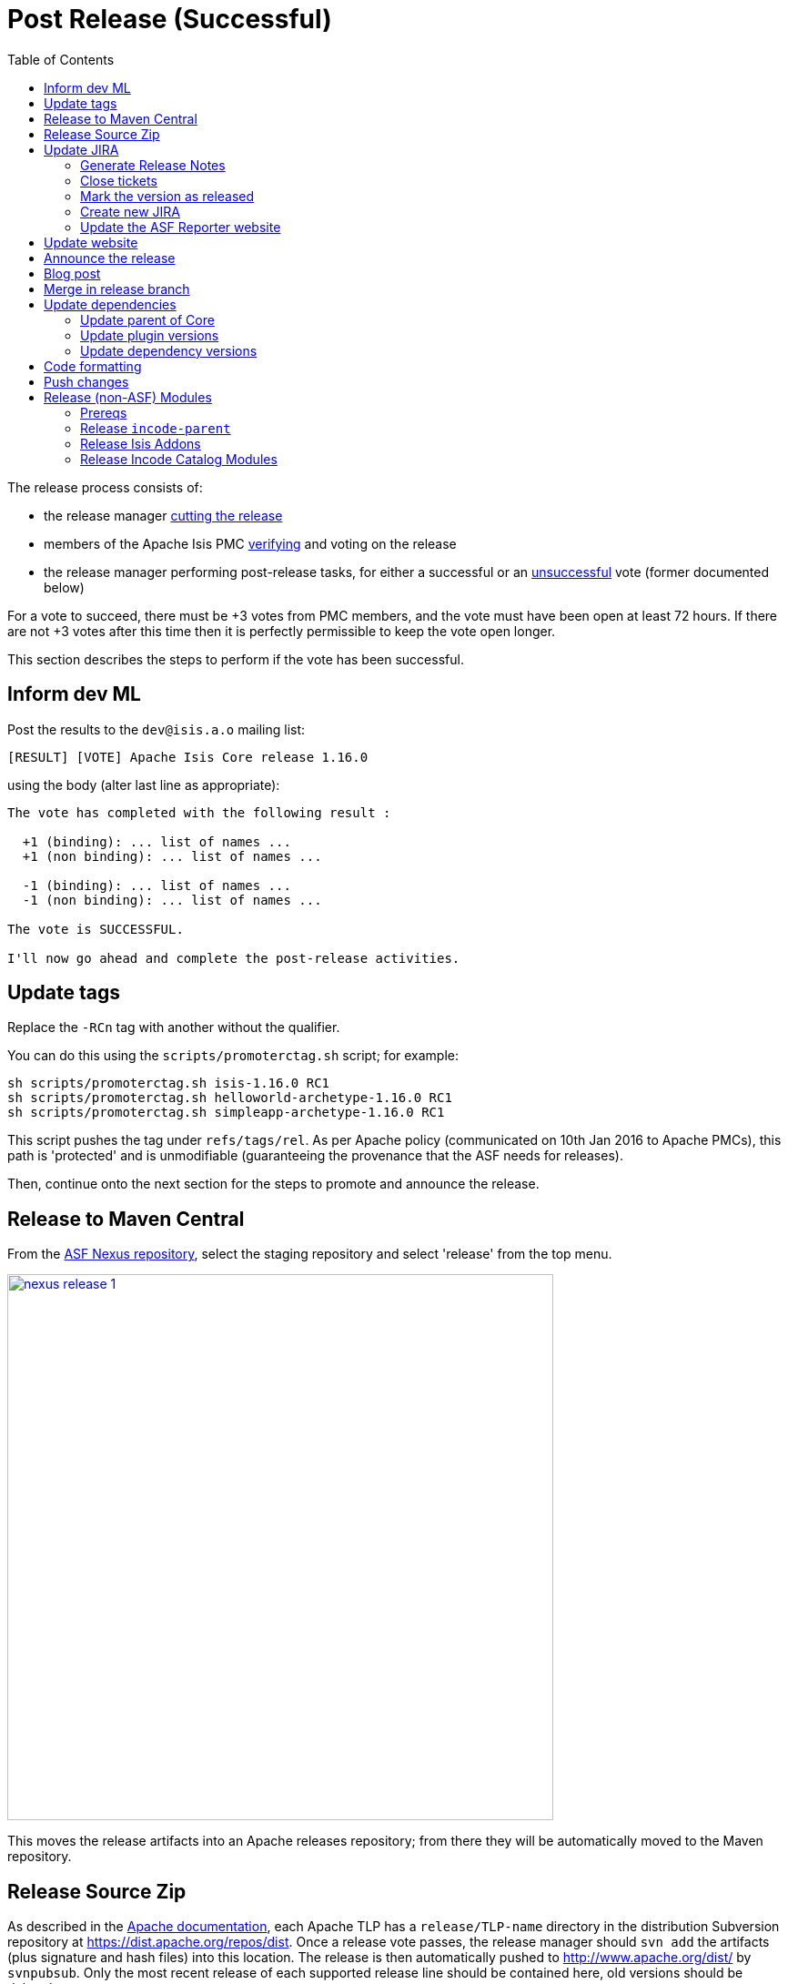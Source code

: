[[_cgcom_post-release-successful]]
= Post Release (Successful)
:notice: licensed to the apache software foundation (asf) under one or more contributor license agreements. see the notice file distributed with this work for additional information regarding copyright ownership. the asf licenses this file to you under the apache license, version 2.0 (the "license"); you may not use this file except in compliance with the license. you may obtain a copy of the license at. http://www.apache.org/licenses/license-2.0 . unless required by applicable law or agreed to in writing, software distributed under the license is distributed on an "as is" basis, without warranties or  conditions of any kind, either express or implied. see the license for the specific language governing permissions and limitations under the license.
:_basedir: ../../
:_imagesdir: images/
:toc: right


The release process consists of:

* the release manager xref:../cgcom/cgcom.adoc#_cgcom_cutting-a-release[cutting the release]
* members of the Apache Isis PMC xref:../cgcom/cgcom.adoc#_cgcom_verifying-releases[verifying] and voting on the release
* the release manager performing post-release tasks, for either a successful or an xref:../cgcom/cgcom.adoc#_cgcom_post-release-unsuccessful[unsuccessful] vote (former documented below)

For a vote to succeed, there must be +3 votes from PMC members, and the vote must have been open at least 72 hours.
If there are not +3 votes after this time then it is perfectly permissible to keep the vote open longer.

This section describes the steps to perform if the vote has been successful.




== Inform dev ML

Post the results to the `dev@isis.a.o` mailing list:

[source,bash]
----
[RESULT] [VOTE] Apache Isis Core release 1.16.0
----

using the body (alter last line as appropriate):

[source,bash]
----
The vote has completed with the following result :

  +1 (binding): ... list of names ...
  +1 (non binding): ... list of names ...

  -1 (binding): ... list of names ...
  -1 (non binding): ... list of names ...

The vote is SUCCESSFUL.

I'll now go ahead and complete the post-release activities.
----



== Update tags

Replace the `-RCn` tag with another without the qualifier.

You can do this using the `scripts/promoterctag.sh` script; for example:

[source,bash]
----
sh scripts/promoterctag.sh isis-1.16.0 RC1
sh scripts/promoterctag.sh helloworld-archetype-1.16.0 RC1
sh scripts/promoterctag.sh simpleapp-archetype-1.16.0 RC1
----

This script pushes the tag under `refs/tags/rel`.  As per Apache policy (communicated on 10th Jan 2016 to Apache PMCs),
this path is 'protected' and is unmodifiable (guaranteeing the provenance that the ASF needs for releases).

Then, continue onto the next section for the steps to promote and announce the release.




== Release to Maven Central

From the http://repository.apache.org[ASF Nexus repository], select the staging repository and select 'release' from the top menu.


image::{_imagesdir}release-process/nexus-release-1.png[width="600px",link="{_imagesdir}release-process/nexus-release-1.png"]

This moves the release artifacts into an Apache releases repository; from there they will be automatically moved to the Maven repository.




== Release Source Zip

As described in the link:http://www.apache.org/dev/release-publishing.html#distribution_dist[Apache documentation], each Apache TLP has a `release/TLP-name` directory in the distribution Subversion repository at link:https://dist.apache.org/repos/dist[https://dist.apache.org/repos/dist].
Once a release vote passes, the release manager should `svn add` the artifacts (plus signature and hash files) into this location.
The release is then automatically pushed to http://www.apache.org/dist/[http://www.apache.org/dist/] by `svnpubsub`.
Only the most recent release of each supported release line should be contained here, old versions should be deleted.

Each project is responsible for the structure of its directory.
The directory structure of Apache Isis reflects the directory structure in our git source code repo:

[source]
----
isis/
  core/
  example/
    archetype/
      simpleapp/
----

If necessary, checkout this directory structure:

[source,bash]
----
svn co https://dist.apache.org/repos/dist/release/isis isis-dist
----

Next, add the new release into the appropriate directory, and delete any previous release.
The `upd.sh` script (also downloadable from link:https://gist.github.com/danhaywood/aa79c18d993df1b1e2c5a9933e48bcbc[this gist]) can be used to automate this:

[source,bash]
----
old_ver=$1
new_ver=$2


# constants
repo_root=https://repository.apache.org/content/repositories/releases/org/apache/isis

zip="source-release.zip"
asc="$zip.asc"
md5="$zip.md5"


#
# isis-core
#
type="core"
fullname="isis"
pushd isis-core

curl -O $repo_root/$type/$fullname/$new_ver/$fullname-$new_ver-$asc
svn add $fullname-$new_ver-$asc
curl -O $repo_root/$type/$fullname/$new_ver/$fullname-$new_ver-$md5
svn add $fullname-$new_ver-$md5
curl -O $repo_root/$type/$fullname/$new_ver/$fullname-$new_ver-$zip
svn add $fullname-$new_ver-$zip

svn delete $fullname-$old_ver-$asc
svn delete $fullname-$old_ver-$md5
svn delete $fullname-$old_ver-$zip

popd


#
# helloworld-archetype
#
type="archetype"
fullname="helloworld-archetype"
pushd $type/$fullname

curl -O $repo_root/$type/$fullname/$new_ver/$fullname-$new_ver-$md5
svn add $fullname-$new_ver-$md5
curl -O $repo_root/$type/$fullname/$new_ver/$fullname-$new_ver-$asc
svn add $fullname-$new_ver-$asc
curl -O $repo_root/$type/$fullname/$new_ver/$fullname-$new_ver-$zip
svn add $fullname-$new_ver-$zip

svn delete $fullname-$old_ver-$md5
svn delete $fullname-$old_ver-$asc
svn delete $fullname-$old_ver-$zip

popd


#
# simpleapp-archetype
#
type="archetype"
fullname="simpleapp-archetype"
pushd $type/$fullname

curl -O $repo_root/$type/$fullname/$new_ver/$fullname-$new_ver-$md5
svn add $fullname-$new_ver-$md5
curl -O $repo_root/$type/$fullname/$new_ver/$fullname-$new_ver-$asc
svn add $fullname-$new_ver-$asc
curl -O $repo_root/$type/$fullname/$new_ver/$fullname-$new_ver-$zip
svn add $fullname-$new_ver-$zip

svn delete $fullname-$old_ver-$md5
svn delete $fullname-$old_ver-$asc
svn delete $fullname-$old_ver-$zip

popd
----

[source,bash]
----
sh upd.sh 1.16.0 1.17.0
----

The script downloads the artifacts from the Nexus release repository, adds the artifacts to subversion and deletes the previous version.



Double check that the files are correct; there is sometimes a small delay in the files becoming available in the release repository.
It should be sufficient to check just the `md5` or `.asc` files that these look valid (aren't HTML 404 error pages):

[source,bash]
----
vi `find . -name *.md5`
----

Assuming all is good, commit the changes:

[source]
----
svn commit -m "publishing isis source releases to dist.apache.org"
----

If the files are invalid, then revert using `svn revert . --recursive` and try again in a little while.



== Update JIRA

=== Generate Release Notes

From the root directory, generate the release notes for the current release, in Asciidoc format; eg:

[source,bash]
----
sh scripts/jira-release-notes.sh ISIS 1.16.0 > /tmp/1
----


=== Close tickets

Close all JIRA tickets for the release, or moved to future releases if not yet addressed.
Any tickets that were partially implemented should be closed, and new tickets created for the functionality on the ticket not yet implemented.



=== Mark the version as released

In JIRA, go to the link:https://issues.apache.org/jira/plugins/servlet/project-config/ISIS/versions[administration section] for the Apache Isis project and update the version as being released.

In the link:https://issues.apache.org/jira/secure/RapidBoard.jspa?rapidView=87[Kanban view] this will have the effect of marking all tickets as released (clearing the "done" column).


=== Create new JIRA

Create a new JIRA ticket as a catch-all for the _next_ release.


=== Update the ASF Reporter website

Log the new release in the link:https://reporter.apache.org/addrelease.html?isis[ASF Reporter website].



== Update website

Update the Apache Isis (asciidoc) website:

* Paste in the JIRA-generated release notes generated above, adding to top of `adocs/documentation/src/main/asciidoc/release-notes.adoc`.
Also add a summary line for the release.

* Search for any `-SNAPSHOT` suffices, and remove

* Search these release procedures, and update any hard-coded reference to the release to the next release (so when they are followed next time the text will be correct).

* Update the xref:../../downloads.adoc#[downloads page] with a link to the source release zip file (under https://dist.apache.org/repos/dist/release/isis[https://dist.apache.org/repos/dist/release/isis])

* Update any pages (`.adoc`, `.md`, `.html` etc) that describe how to run the archetype, and ensure they reference the correct version. +
+
A search for `archetypeGroupId=org.apache.isis.archetype` should find these pages.

* update the link:../../doap_isis.rdf[DOAP RDF] file (which provides a machine-parseable description of the project) should also be updated with details of the new release.
Validate using the http://www.w3.org/RDF/Validator/[W3C RDF Validator] service. +
+
For more information on DOAP files, see these http://projects.apache.org/doap.html[Apache policy docs].

* Update the https://git-wip-us.apache.org/repos/asf/isis/repo?p=isis.git;a=blob_plain;f=STATUS;hb=HEAD[STATUS] file (in root of Apache Isis' source) should be updated with details of the new release.


Don't forget to commit the `.adoc` changes and publish to the isis-site repo.




== Announce the release

Announce the release to link:mailto:users@isis.apache.org[users mailing list].

For example, for a release of Apache Isis Core, use the following subject:

[source,bash]
----
[ANN] Apache Isis version 1.16.0 Released
----

And use the following body (summarizing the main points as required):

[source]
----
The Apache Isis team is pleased to announce the release of Apache Isis v1.16.0.

New features in this release include:
* ...

Full release notes are available on the Apache Isis website at [1].
Please also read the migration notes [2].

You can access this release directly from the Maven central repo [3].
Alternatively, download the release and build it from source [4].

Enjoy!

--The Apache Isis team

[1] http://isis.apache.org/release-notes/release-notes.html#_release-notes_1.16.0
[2] http://isis.apache.org/migration-notes/migration-notes.html#_migration-notes_1.15.0-to-1.16.0
[3] http://search.maven.org
[4] http://isis.apache.org/downloads.html
----




== Blog post

link:https://blogs.apache.org/roller-ui/login.rol[Log onto] the http://blogs.apache.org/isis/[Apache blog] and create a new post.
Copy-n-paste the above mailing list announcement should suffice.





== Merge in release branch

Because we release from a branch, the changes made in the branch (changes to `pom.xml` made by the `maven-release-plugin`, or any manual edits) should be merged back from the release branch back into the `master` branch:

[source,bash]
----
git checkout master                           # update master with latest
git pull
git merge release-1.16.0-RC1                  # merge branch onto master
git push origin --delete release-1.16.0-RC1   # remote branch no longer needed
git branch -d release-1.16.0-RC1              # branch no longer needed
----


Finally, update helloworld's `pom.xml` and simpleapp's root `pom.xml` to reference the next SNAPSHOT release (`1.17.0-SNAPSHOT`)



== Update dependencies

With the release complete, now is a good time to bump versions of dependencies (so that there is a full release cycle to identify any possible issues).

You will probably want to create a new JIRA ticket for these updates (or if minor then use the "catch-all" JIRA ticket raised earlier for the next release).



=== Update parent of Core

Check (via link:http://search.maven.org/#search%7Cga%7C1%7Cg%3A%22org.apache%22%20a%3A%22apache%22[search.maven.org]) whether there is a newer version of the Apache parent `org.apache:apache`.

If there is, update the `&lt;version&gt;` in the `&lt;parent&gt;` element in the parent POM to match the newer version:

[source,xml]
----
<parent>
    <groupId>org.apache</groupId>
    <artifactId>apache</artifactId>
    <version>NN</version>
    <relativePath />
</parent>
----

where `NN` is the updated version number.



=== Update plugin versions

The `maven-versions-plugin` should be used to determine if there are newer versions of any of the plugins used to build Apache Isis.
Since this goes off to the internet, it may take a minute or two to run:

[source,bash]
----
mvn versions:display-plugin-updates > /tmp/foo
grep "\->" /tmp/foo | /bin/sort -u
----

Review the generated output and make updates as you see fit.
(However, if updating, please check by searching for known issues with newer versions).



=== Update dependency versions

The `maven-versions-plugin` should be used to determine if there are newer versions of any of Isis' dependencies.
Since this goes off to the internet, it may take a minute or two to run:

[source,bash]
----
mvn versions:display-dependency-updates > /tmp/foo
grep "\->" /tmp/foo | /bin/sort -u
----

Update any of the dependencies that are out-of-date.
That said, do note that some dependencies may show up with a new dependency, when in fact the dependency is for an old, badly named version.
Also, there may be new dependencies that you do not wish to move to, eg release candidates or milestones.

For example, here is a report showing both of these cases:

[source,bash]
----
[INFO]   asm:asm ..................................... 3.3.1 -> 20041228.180559
[INFO]   commons-httpclient:commons-httpclient .......... 3.1 -> 3.1-jbossorg-1
[INFO]   commons-logging:commons-logging ......... 1.1.1 -> 99.0-does-not-exist
[INFO]   dom4j:dom4j ................................. 1.6.1 -> 20040902.021138
[INFO]   org.datanucleus:datanucleus-api-jdo ................ 3.1.2 -> 3.2.0-m1
[INFO]   org.datanucleus:datanucleus-core ................... 3.1.2 -> 3.2.0-m1
[INFO]   org.datanucleus:datanucleus-jodatime ............... 3.1.1 -> 3.2.0-m1
[INFO]   org.datanucleus:datanucleus-rdbms .................. 3.1.2 -> 3.2.0-m1
[INFO]   org.easymock:easymock ................................... 2.5.2 -> 3.1
[INFO]   org.jboss.resteasy:resteasy-jaxrs ............. 2.3.1.GA -> 3.0-beta-1
----

For these artifacts you will need to search http://search.maven.org[Maven central repo] directly yourself to confirm there are no newer dependencies not shown in this list.



== Code formatting

This is also a good time to make source code has been cleaned up and formatted according to the Apache Isis and ASF conventions.
Use link:../dg/resources/eclipse/Apache-code-style-formatting.xml[this] Eclipse template and link:../dg/resources/eclipse/isis.importorder[this] import order.



== Push changes

Finally, push the changes up to origin:

[source,bash]
----
git fetch    # check no new commits on origin/master
git push
----



[[__cgcom_post-release-successful_release-non-asf-modules]]
== Release (non-ASF) Modules

There are two libraries of modules, both non-ASF but open source, that should be released.

* link:http://www.isisaddons.org[Isis Addons] - modules addressing technical concerns
* link:http://catalog.incode.org[Incode Catalog] - modules for various generic business subdomains

These each use a common parent, `org.incode:incode-parent`.
This must be released first, then both set of modules afterwards.


[[__cgcom_post-release-successful_release-non-asf-modules_prereqs]]
=== Prereqs

Save this link:https://gist.github.com/danhaywood/e80daf6d25f5c1fb1093effba85d088a[gist] as `last_modified.sh` in an appropriate parent directory of both sets of repos.

For example, if the isisaddons modules are cloned to `/c/github/isisaddons/isis-module-xxx` and the incode catalog modules are cloned to `/c/github/incodehq/incode-module-xxx`, then save in `/c/github`.



[[__cgcom_post-release-successful_release-non-asf-modules_incode-parent]]
=== Release `incode-parent`

[NOTE]
====
TODO: need to rework this and the following two sections to instead just release the incode-catalog (`1.16.0-SNAPSHOT`).

This incorporates all of `incode-parent`, isisaddons.org` and `catalog.incode.org`.
====


The `org.incode:incode-parent` Maven module is used as a parent for both sets of modules:

* update its dependency on Apache Isis to reference the newly released version: +
+
[source,bash]
----
sh bumpver_isis.sh 1.16.0
----

* update the README

** replace each version with next (ie the "How to Configure/Use" section, and the "Release to Maven Central" section at the end):

*** replace 1.16.0-SNAPSHOT with 1.17.0-SNAPSHOT
*** replace 1.15.0          with 1.16.0

** update the "Change Log" section

* Release using: +
+
[source,bash]
----
sh release.sh "1.16.0" "1.17.0-SNAPSHOT" "dan@haywood-associates.co.uk" "this is not really my password"
----



[[__cgcom_post-release-successful_release-non-asf-modules_isisaddons]]
=== Release Isis Addons

Once the Apache Isis release is available, all of the (non-ASF) link:http://www.isisaddons.org[Isis Addons] should also be released.

Using this link:https://gist.github.com/danhaywood/21b5b885433fd8bc440da3fab88c91cb[gist] to invoke operations across all (or selected) addons:

* update its dependency on Apache Isis to reference the newly released version: +
+
[source,bash]
----
foreach -g isisaddons sh bumpver_isis.sh 1.16.0
----
+
and use: +
+
[source,bash]
----
foreach -g isisaddons git diff HEAD^ HEAD
----
+
and: +
+
[source,bash]
----
foreach -g isisaddons git status --branch --porcelain
----
+
to review changes made.

* update the README for each repository.

** if using Windows, then: +
+
[source,bash]
----
"C:\Program Files (x86)\Notepad++\notepad++.exe" isisaddons/isis-m*/README.adoc  isisaddons/isis-w*/README.adoc
----

** replace each version with next (ie the "How to Configure/Use" section, and the "Release to Maven Central" section at the end):

*** replace `1.16.0` with `1.17.0`
*** replace `1.15.0` with `1.16.0` as necessary (pretty much everywhere apart from the "Change Log")

** update the "Change Log" section

* release the metamodel/module/wicket modules to mvn central (contains a sanity check before hand that everything compiles): +
+
[source,bash]
----
foreach -g isisaddons/isis-[mw] sh release.sh "1.16.0" "1.17.0-SNAPSHOT" "dan@haywood-associates.co.uk" \"this is not really my password\"
----

* In the parent directory where the `last_modified.sh` script has been saved (see xref:../cgcom/cgcom.adoc#__cgcom_post-release-successful_release-non-asf-modules_prereqs[above]), use to check that all modules were released successfully: +
+
[source,bash]
----
foreach -g isisaddons/isis-[mw] sh ../../last-modified.sh 1.16.0
----
+
[IMPORTANT]
====
Wait at least 10 minutes to check; sync'ing to Maven central from the Sonatype OSS repository isn't instaneous.
====

* Assuming everything did get published ok, then push branch and tag: +
+
[source,bash]
----
foreach -g isisaddons/isis-[mw] "git push origin master && git push origin 1.16.0"
----


[[__cgcom_post-release-successful_release-non-asf-modules_incode-catalog]]
=== Release Incode Catalog Modules

Similarly, all of the (non-ASF) link:http://catalog.incode.org[Incode Catalog] modules should also be released.

Using this link:https://gist.github.com/danhaywood/21b5b885433fd8bc440da3fab88c91cb[gist] to invoke operations across all (or selected) addons:

* update its dependency on Apache Isis to reference the newly released version: +
+
[source,bash]
----
foreach -g incodehq/incode-module sh bumpver_isis.sh 1.16.0
----

* update the README for each repository. +
+
eg if using Windows, then:
+
[source,bash]
----
"C:\Program Files (x86)\Notepad++\notepad++.exe" incodehq/incode-*/README.adoc
----

** Replace each version with next (ie the "How to Configure/Use" section, and the "Release to Maven Central" section at the end):

*** replace `1.16.0` with `1.17.0`
*** replace `1.15.0` with `1.16.0` as necessary (pretty much everywhere apart from the "Change Log")

** update the "Change Log" section

* update cross-module dependencies +
+
Some of the incode catalog modules depend on isisaddons modules, and also on each other. +
+
eg if using Windows, then: +
+
[source,bash]
----
"C:\Program Files (x86)\Notepad++\notepad++.exe" incodehq/incode-module*/pom.xml  incodehq/incode-module-*/dom/pom.xml incodehq/incode-module-*/module/pom.xml
----
+
[TIP]
====
See xref:../cgcom/cgcom.adoc#__cgcom_post-release-successful_release-non-asf-modules_incode-catalog_cross-module-dependencies[below] for a list of the dependencies to update.
====

* If necessary, adjust the `_repos.txt` file (used by `foreach` function) so that repositories are released in the correct sequence (with respect to their mutual dependencies).
For example, `incode-module-base` must be released prior to `incode-module-alias`.

* release the `incode-module-???` modules to mvn central (contains a sanity check before hand that everything compiles): +
+
[source,bash]
----
foreach -g incodehq/incode-module-[a-w] sh release.sh "1.16.0" "1.17.0-SNAPSHOT" "dan@haywood-associates.co.uk" \"this is not really my password\"
----

* In the parent directory where the `last_modified.sh` script has been saved (see xref:../cgcom/cgcom.adoc#__cgcom_post-release-successful_release-non-asf-modules_prereqs[above]), use to check that all modules were released successfully: +
+
[source,bash]
----
foreach -g incodehq/incode-module-[a-w] sh ../../last-modified.sh 1.16.0
----
+
[IMPORTANT]
====
Wait at least 10 minutes to check; sync'ing to Maven central from the Sonatype OSS repository isn't instaneous.
====

* Assuming everything did get published ok, then push branch and tag: +
+
[source,bash]
----
foreach -g incodehq/incode-module-[a-w] "git push origin master && git push origin 1.16.0"
----


[[__cgcom_post-release-successful_release-non-asf-modules_incode-catalog_cross-module-dependencies]]
==== Cross-module dependencies

As of v1.16.0, the list of dependencies that needed to be updated (across all modules) were:

** `<isis-module-fakedata.version>1.16.0</isis-module-fakedata.version>`
** `<isis-module-freemarker.version>1.16.0</isis-module-freemarker.version>`
** `<isis-wicket-fullcalendar2-cpt.version>1.16.0</isis-wicket-fullcalendar2-cpt.version>`
** `<isis-wicket-gmap3-cpt.version>1.16.0</isis-wicket-gmap3-cpt.version>`
** `<isis-module-poly.version>1.16.0</isis-module-poly.version>`
** `<isis-module-security.version>1.16.0</isis-module-security.version>`
** `<incode-module-base.version>1.16.0</incode-module-base.version>`
** `<incode-module-fixturesupport.version>1.16.0</incode-module-fixturesupport.version>`
** `<incode-module-unittestsupport.version>1.16.0</incode-module-unittestsupport.version>`
** `<incode-module-integtestsupport.version>1.16.0</incode-module-integtestsupport.version>`
** `<incode-module-country.version>1.16.0</incode-module-country.version>`
** `<incode-module-document.version>1.16.0</incode-module-document.version>`
** `<incode-module-docrendering-freemarker.version>1.16.0</incode-module-docrendering-freemarker.version>`
** `<incode-module-docrendering-stringinterpolator.version>1.16.0</incode-module-docrendering-stringinterpolator.version>`
** `<incode-module-docrendering-xdocreport.version>1.16.0</incode-module-docrendering-xdocreport.version>`


